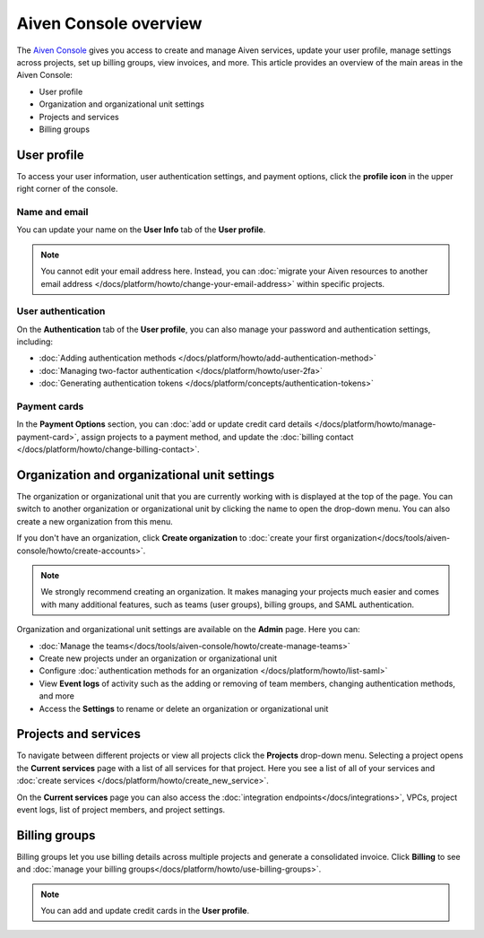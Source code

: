 Aiven Console overview
=======================

The `Aiven Console <https://console.aiven.io>`_ gives you access to create and manage Aiven services, update your user profile, manage settings across projects, set up billing groups, view invoices, and more. This article provides an overview of the main areas in the Aiven Console:

- User profile
- Organization and organizational unit settings
- Projects and services
- Billing groups


.. image:: /images/tools/console/console_services_switchaccount.png
    :alt: The Current services page of the Aiven Console. 


User profile
-------------

To access your user information, user authentication settings, and payment options, click the **profile icon** in the upper right corner of the console.

Name and email
""""""""""""""

You can update your name on the **User Info** tab of the **User profile**. 

.. note:: You cannot edit your email address here. Instead, you can :doc:`migrate your Aiven resources to another email address </docs/platform/howto/change-your-email-address>` within specific projects.

User authentication
"""""""""""""""""""

On the **Authentication** tab of the **User profile**, you can also manage your password and authentication settings, including:

- :doc:`Adding authentication methods </docs/platform/howto/add-authentication-method>`
- :doc:`Managing two-factor authentication </docs/platform/howto/user-2fa>`
- :doc:`Generating authentication tokens </docs/platform/concepts/authentication-tokens>`

Payment cards
"""""""""""""
In the **Payment Options** section, you can :doc:`add or update credit card details </docs/platform/howto/manage-payment-card>`, assign projects to a payment method, and update the :doc:`billing contact </docs/platform/howto/change-billing-contact>`.

Organization and organizational unit settings
----------------------------------------------

The organization or organizational unit that you are currently working with is displayed at the top of the page. You can switch to another organization or organizational unit by clicking the name to open the drop-down menu. You can also create a new organization from this menu.

If you don't have an organization, click **Create organization** to :doc:`create your first organization</docs/tools/aiven-console/howto/create-accounts>`. 
 
.. note:: We strongly recommend creating an organization. It makes managing your projects much easier and comes with many additional features, such as teams (user groups), billing groups, and SAML authentication.

Organization and organizational unit settings are available on the **Admin** page. Here you can:

* :doc:`Manage the teams</docs/tools/aiven-console/howto/create-manage-teams>` 
* Create new projects under an organization or organizational unit
* Configure :doc:`authentication methods for an organization </docs/platform/howto/list-saml>`
* View **Event logs** of activity such as the adding or removing of team members, changing authentication methods, and more
* Access the **Settings** to rename or delete an organization or organizational unit 


Projects and services
----------------------

To navigate between different projects or view all projects click the **Projects** drop-down menu. Selecting a project opens the **Current services** page with a list of all services for that project. Here you see a list of all of your services and :doc:`create services </docs/platform/howto/create_new_service>`.

On the **Current services** page you can also access the :doc:`integration endpoints</docs/integrations>`, VPCs, project event logs, list of project members, and project settings.

Billing groups
---------------

Billing groups let you use billing details across multiple projects and generate a consolidated invoice. Click **Billing** to see and :doc:`manage your billing groups</docs/platform/howto/use-billing-groups>`.

.. note:: You can add and update credit cards in the **User profile**. 
